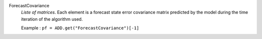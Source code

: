 .. index:: single: ForecastCovariance

ForecastCovariance
  *Liste of matrices*. Each element is a forecast state error covariance
  matrix predicted by the model during the time iteration of the algorithm
  used.

  Example :
  ``pf = ADD.get("ForecastCovariance")[-1]``
